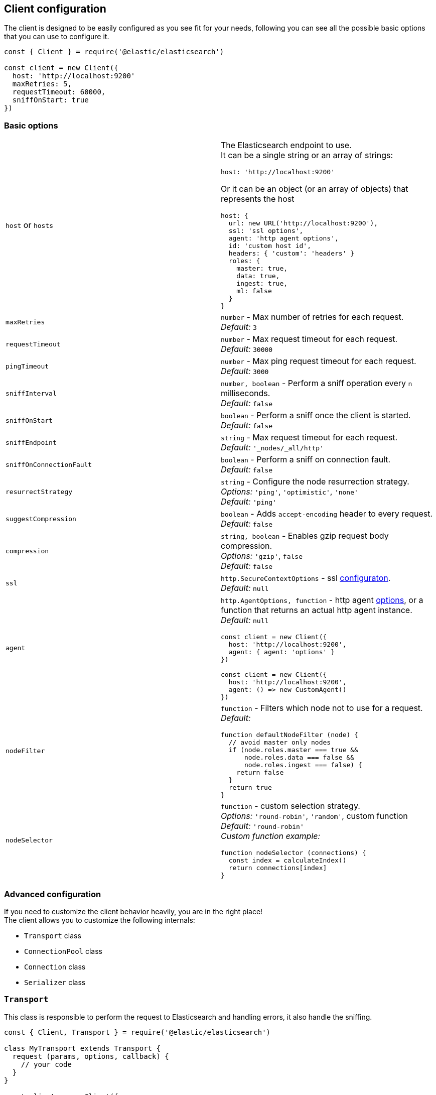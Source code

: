 [[client-configuration]]
== Client configuration

The client is designed to be easily configured as you see fit for your needs, following you can see all the possible basic options that you can use to configure it.

[source,js]
----
const { Client } = require('@elastic/elasticsearch')

const client = new Client({
  host: 'http://localhost:9200'
  maxRetries: 5,
  requestTimeout: 60000,
  sniffOnStart: true
})
----

=== Basic options
[cols=2*]
|===
|`host` or `hosts`
a|The Elasticsearch endpoint to use. +
It can be a single string or an array of strings:
[source,js]
----
host: 'http://localhost:9200'
----
Or it can be an object (or an array of objects) that represents the host
[source,js]
----
host: {
  url: new URL('http://localhost:9200'),
  ssl: 'ssl options',
  agent: 'http agent options',
  id: 'custom host id',
  headers: { 'custom': 'headers' }
  roles: {
    master: true,
    data: true,
    ingest: true,
    ml: false
  }
}
----

|`maxRetries`
|`number` - Max number of retries for each request. +
_Default:_ `3`

|`requestTimeout`
|`number` - Max request timeout for each request. +
_Default:_ `30000`

|`pingTimeout`
|`number` - Max ping request timeout for each request. +
_Default:_ `3000`

|`sniffInterval`
|`number, boolean` - Perform a sniff operation every `n` milliseconds. +
_Default:_ `false`

|`sniffOnStart`
|`boolean` - Perform a sniff once the client is started. +
_Default:_ `false`

|`sniffEndpoint`
|`string` - Max request timeout for each request. +
_Default:_ `'_nodes/_all/http'`

|`sniffOnConnectionFault`
|`boolean` - Perform a sniff on connection fault. +
_Default:_ `false`

|`resurrectStrategy`
|`string` - Configure the node resurrection strategy. +
_Options:_ `'ping'`, `'optimistic'`, `'none'` +
_Default:_ `'ping'`

|`suggestCompression`
|`boolean` - Adds `accept-encoding` header to every request. +
_Default:_ `false`

|`compression`
|`string, boolean` - Enables gzip request body compression. +
_Options:_ `'gzip'`, `false` +
_Default:_ `false`

|`ssl`
|`http.SecureContextOptions` - ssl https://nodejs.org/api/tls.html[configuraton]. +
_Default:_ `null`

|`agent`
a|`http.AgentOptions, function` - http agent https://nodejs.org/api/http.html#http_new_agent_options[options], or a function that returns an actual http agent instance. +
_Default:_ `null`
[source,js]
----
const client = new Client({
  host: 'http://localhost:9200',
  agent: { agent: 'options' }
})

const client = new Client({
  host: 'http://localhost:9200',
  agent: () => new CustomAgent()
})
----

|`nodeFilter`
a|`function` - Filters which node not to use for a request. +
_Default:_
[source,js]
----
function defaultNodeFilter (node) {
  // avoid master only nodes
  if (node.roles.master === true &&
      node.roles.data === false &&
      node.roles.ingest === false) {
    return false
  }
  return true
}
----

|`nodeSelector`
a|`function` - custom selection strategy. +
_Options:_ `'round-robin'`, `'random'`, custom function +
_Default:_ `'round-robin'` +
_Custom function example:_
[source,js]
----
function nodeSelector (connections) {
  const index = calculateIndex()
  return connections[index]
}
----
|===

=== Advanced configuration
If you need to customize the client behavior heavily, you are in the right place! +
The client allows you to customize the following internals:

* `Transport` class
* `ConnectionPool` class
* `Connection` class
* `Serializer` class

=== `Transport`
This class is responsible to perform the request to Elasticsearch and handling errors, it also handle the sniffing.
[source,js]
----
const { Client, Transport } = require('@elastic/elasticsearch')

class MyTransport extends Transport {
  request (params, options, callback) {
    // your code
  }
}

const client = new Client({
    Transport: MyTransport
})
----

Sometimes you just need to inject a little snippet of your code and then continue to use the usual client code, in such case, you should call `super.method`.
[source,js]
----
class MyTransport extends Transport {
  request (params, options, callback) {
    // your code
    super.request(params, options, callback)
  }
}
----

=== `ConnectionPool`
This class is responsible for keeping in memory all the Elasticsearch Connection that we are using, there is a single Connection for every node. +
Moreover, the connection pool will handle the resurrection strategies and the updates of the pool.
[source,js]
----
const { Client, ConnectionPool } = require('@elastic/elasticsearch')

class MyConnectionPool extends ConnectionPool {
  markAlive (connection) {
    // your code
    super.markAlive(connection)
  }
}

const client = new Client({
    ConnectionPool: MyConnectionPool
})
----

=== `Connection`
This class represents a single Node, it holds every information we have on the node, such as roles, id, URL, custom headers and so on. The actual HTTP request is performed here, this means that if you want to swap the default HTTP client (Node.js core), you should override this class `request` method.
[source,js]
----
const { Client, Connection } = require('@elastic/elasticsearch')

class MyConnection extends Connection {
  request (params, callback) {
    // your code
  }
}

const client = new Client({
  Connection: MyConnection
})
----

=== `Serializer`
This class is responsible of the serialization of every request, it offers the following methods:

* `serialize(object: any): string;`, serializes request objects
* `deserialize(json: string): any;`, deserializes response strings
* `ndserialize(array: any[]): string;`, serializes bulk request objects
* `qserialize(object: any): string;`, serializes request query parameters

[source,js]
----
const { Client, Serializer } = require('@elastic/elasticsearch')

class MySerializer extends Serializer {
  serialize (object) {
    // your code
  }
}

const client = new Client({
  Serializer: MySerializer
})
----
